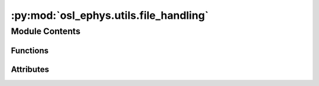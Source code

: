 :py:mod:`osl_ephys.utils.file_handling`
=======================================

.. py:module:: osl_ephys.utils.file_handling

.. autoapi-nested-parse::

   File handling utility functions.



Module Contents
---------------


Functions
~~~~~~~~~

.. autoapisummary::

   osl_ephys.utils.file_handling.process_file_inputs
   osl_ephys.utils.file_handling.sanitise_filepath
   osl_ephys.utils.file_handling._load_unicode_inputs
   osl_ephys.utils.file_handling.find_run_id
   osl_ephys.utils.file_handling.validate_outdir
   osl_ephys.utils.file_handling.get_rawdir
   osl_ephys.utils.file_handling.add_subdir
   osl_ephys.utils.file_handling.osl_print



Attributes
~~~~~~~~~~

.. autoapisummary::

   osl_ephys.utils.file_handling.osl_logger


.. py:data:: osl_logger

   

.. py:function:: process_file_inputs(inputs)

   Process inputs for several cases

   The argument, inputs, can be...
   1) string path to unicode file
   2) string path to dir (e.g. if CTF .ds dir)
   3) string path to file or regular-expression matching files
   4) list of string paths to files
   5) list of string paths to dirs (e.g. if CTF .ds dirs)
   6) list of tuples with path to file and output name pairs
   7) list of MNE objects


.. py:function:: sanitise_filepath(fname)

   Remove leading/trailing whitespace, tab, newline and carriage return
   characters.


.. py:function:: _load_unicode_inputs(fname)


.. py:function:: find_run_id(infile, preload=True)


.. py:function:: validate_outdir(outdir)

   Checks if an output directory exists and if not creates it.


.. py:function:: get_rawdir(files)

   Gets the raw data directory from filename(s).


.. py:function:: add_subdir(file, outdir, run_id=None)

   Add sub-directory.


.. py:function:: osl_print(s, logfile=None)



